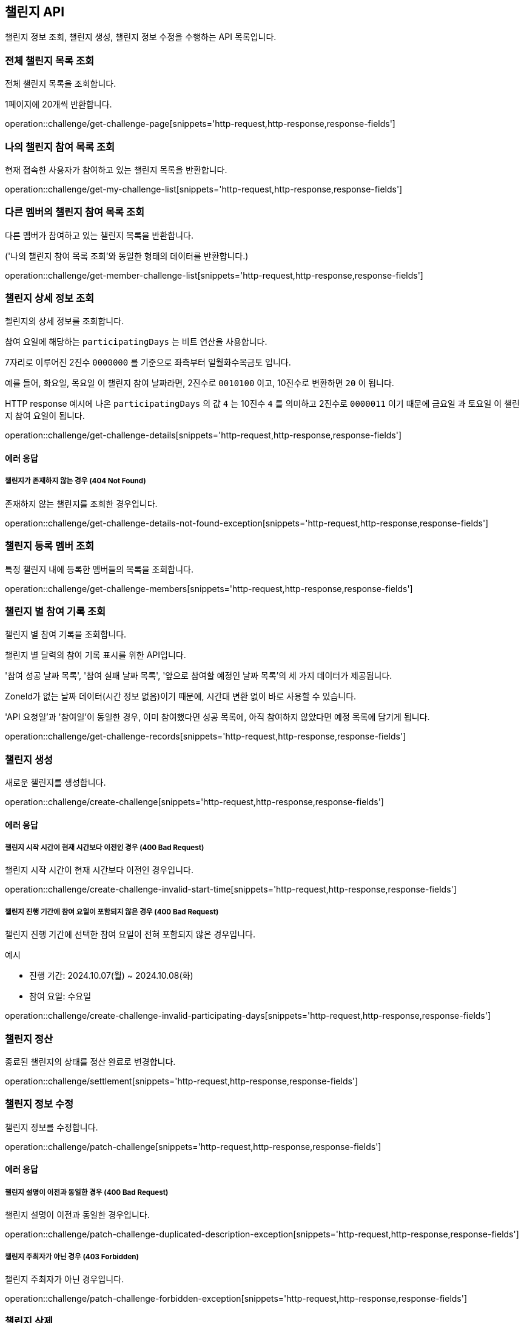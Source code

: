 == 챌린지 API
:doctype: book
:source-highlighter: highlightjs
:toc: left
:toclevels: 2
:seclinks:

챌린지 정보 조회, 챌린지 생성, 챌린지 정보 수정을 수행하는 API 목록입니다.

=== 전체 챌린지 목록 조회

전체 챌린지 목록을 조회합니다.

1페이지에 20개씩 반환합니다.

operation::challenge/get-challenge-page[snippets='http-request,http-response,response-fields']

=== 나의 챌린지 참여 목록 조회

현재 접속한 사용자가 참여하고 있는 챌린지 목록을 반환합니다.

operation::challenge/get-my-challenge-list[snippets='http-request,http-response,response-fields']

=== 다른 멤버의 챌린지 참여 목록 조회

다른 멤버가 참여하고 있는 챌린지 목록을 반환합니다.

('나의 챌린지 참여 목록 조회'와 동일한 형태의 데이터를 반환합니다.)

operation::challenge/get-member-challenge-list[snippets='http-request,http-response,response-fields']

=== 챌린지 상세 정보 조회

첼린지의 상세 정보를 조회합니다.

참여 요일에 해당하는 `participatingDays` 는 비트 연산을 사용합니다.

7자리로 이루어진 2진수 `0000000` 를 기준으로 좌측부터 `일월화수목금토` 입니다.

예를 들어, `화요일`, `목요일` 이 챌린지 참여 날짜라면, 2진수로 `0010100` 이고, 10진수로 변환하면 `20` 이 됩니다.

HTTP response 예시에 나온 `participatingDays` 의 값 `4` 는 10진수 `4` 를 의미하고 2진수로 `0000011` 이기 때문에 `금요일` 과 `토요일` 이 챌린지 참여 요일이 됩니다.

operation::challenge/get-challenge-details[snippets='http-request,http-response,response-fields']

==== 에러 응답

===== 챌린지가 존재하지 않는 경우 (404 Not Found)

존재하지 않는 챌린지를 조회한 경우입니다.

operation::challenge/get-challenge-details-not-found-exception[snippets='http-request,http-response,response-fields']

=== 챌린지 등록 멤버 조회

특정 챌린지 내에 등록한 멤버들의 목록을 조회합니다.

operation::challenge/get-challenge-members[snippets='http-request,http-response,response-fields']

=== 챌린지 별 참여 기록 조회

챌린지 별 참여 기록을 조회합니다.

챌린지 별 달력의 참여 기록 표시를 위한 API입니다.

'참여 성공 날짜 목록', '참여 실패 날짜 목록', '앞으로 참여할 예정인 날짜 목록'의 세 가지 데이터가 제공됩니다.

ZoneId가 없는 날짜 데이터(시간 정보 없음)이기 때문에, 시간대 변환 없이 바로 사용할 수 있습니다.

'API 요청일'과 '참여일'이 동일한 경우, 이미 참여했다면 성공 목록에, 아직 참여하지 않았다면 예정 목록에 담기게 됩니다.

operation::challenge/get-challenge-records[snippets='http-request,http-response,response-fields']

=== 챌린지 생성

새로운 첼린지를 생성합니다.

operation::challenge/create-challenge[snippets='http-request,http-response,response-fields']

==== 에러 응답

===== 챌린지 시작 시간이 현재 시간보다 이전인 경우 (400 Bad Request)

챌린지 시작 시간이 현재 시간보다 이전인 경우입니다.

operation::challenge/create-challenge-invalid-start-time[snippets='http-request,http-response,response-fields']

===== 챌린지 진행 기간에 참여 요일이 포함되지 않은 경우 (400 Bad Request)

챌린지 진행 기간에 선택한 참여 요일이 전혀 포함되지 않은 경우입니다.

예시

- 진행 기간: 2024.10.07(월) ~ 2024.10.08(화)
- 참여 요일: 수요일

operation::challenge/create-challenge-invalid-participating-days[snippets='http-request,http-response,response-fields']

=== 챌린지 정산

종료된 챌린지의 상태를 정산 완료로 변경합니다.

operation::challenge/settlement[snippets='http-request,http-response,response-fields']

=== 챌린지 정보 수정

챌린지 정보를 수정합니다.

operation::challenge/patch-challenge[snippets='http-request,http-response,response-fields']

==== 에러 응답

===== 챌린지 설명이 이전과 동일한 경우 (400 Bad Request)

챌린지 설명이 이전과 동일한 경우입니다.

operation::challenge/patch-challenge-duplicated-description-exception[snippets='http-request,http-response,response-fields']

===== 챌린지 주최자가 아닌 경우 (403 Forbidden)

챌린지 주최자가 아닌 경우입니다.

operation::challenge/patch-challenge-forbidden-exception[snippets='http-request,http-response,response-fields']

=== 챌린지 삭제

챌린지를 삭제합니다.

삭제는 챌린지 시작 시간 전까지만 가능하며, 챌린지 주최자만 삭제할 수 있습니다.

operation::challenge/delete[snippets='http-request,http-response,response-fields']

==== 에러 응답

===== 챌린지가 존재하지 않는 경우 (403 Forbidden)

챌린지 주최자가 아닌 경우 챌린지를 삭제하려는 경우입니다.

operation::challenge/delete-forbidden-exception[snippets='http-request,http-response,response-fields']

===== 챌린지가 존재하지 않는 경우 (404 Not Found)

존재하지 않는 챌린지를 삭제하려는 경우입니다.

operation::challenge/delete-not-found-exception[snippets='http-request,http-response,response-fields']
